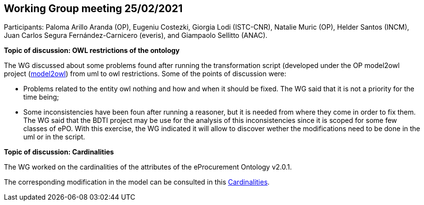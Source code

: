 == Working Group meeting 25/02/2021

Participants: Paloma Arillo Aranda (OP), Eugeniu Costezki, Giorgia Lodi (ISTC-CNR), Natalie Muric (OP), Helder Santos (INCM), Juan Carlos Segura Fernández-Carnicero (everis), and Giampaolo Sellitto (ANAC).

**Topic of discussion: OWL restrictions of the ontology**

The WG discussed about some problems found after running the transformation script (developed under the OP model2owl project (link:https://github.com/OP-TED/model2owl[model2owl]) from uml to owl restrictions. Some of the points of discussion were:

* Problems related to the entity owl nothing and how and when it should be fixed. The WG said that it is not a priority for the time being;
* Some inconsistencies have been foun after running a reasoner, but it is needed from where they come in order to fix them. The WG said that the BDTI project may be use for the analysis of this inconsistencies since it is scoped for some few classes of ePO. With this exercise, the WG indicated it will allow to discover wether the modifications need to be done in the uml or in the script.

**Topic of discussion: Cardinalities**

The WG worked on the cardinalities of the attributes of the eProcurement Ontology v2.0.1.

The corresponding modification in the model can be consulted in this link:{attachmentsdir}/presentations/Cardinalities.xlsx[Cardinalities].